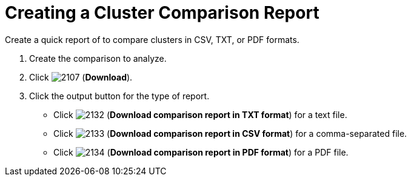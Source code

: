 [[_to_create_a_comparison_report1]]
= Creating a Cluster Comparison Report

Create a quick report of to compare clusters in CSV, TXT, or PDF formats.

. Create the comparison to analyze.
. Click  image:images/2107.png[] (*Download*).
. Click the output button for the type of report.
+
* Click  image:images/2132.png[] (*Download comparison report in TXT format*) for a text file.
* Click  image:images/2133.png[] (*Download comparison report in CSV format*) for a comma-separated file.
* Click  image:images/2134.png[] (*Download comparison report in PDF format*) for a PDF file.
